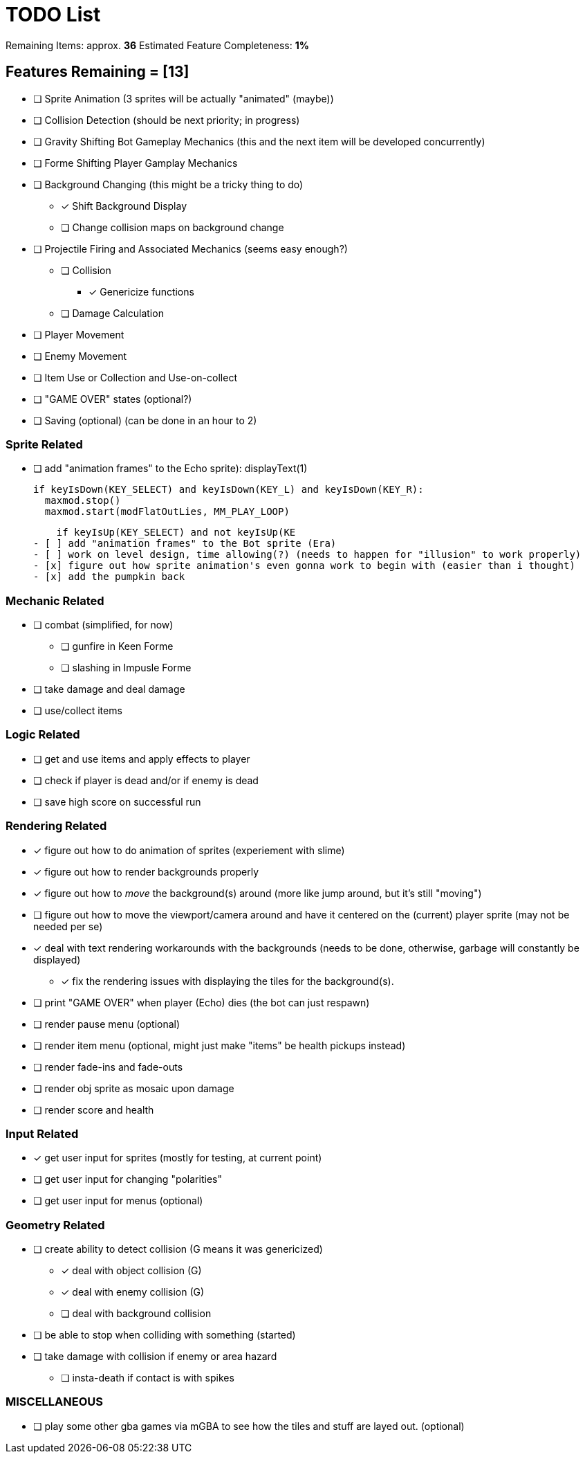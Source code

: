 = TODO List
// a semi-exhaustive list of things that need to be done/implemented by 11.20.2019.
// this is for all intents and purposes, a tenative list of TODOs.

Remaining Items: approx. *36*
Estimated Feature Completeness: *1%*

== Features Remaining = [13]
- [ ] Sprite Animation (3 sprites will be actually "animated" (maybe))
- [ ] Collision Detection (should be next priority; in progress)
- [ ] Gravity Shifting Bot Gameplay Mechanics (this and the next item will be developed concurrently)
- [ ] Forme Shifting Player Gamplay Mechanics
- [ ] Background Changing (this might be a tricky thing to do)
** [x] Shift Background Display
** [ ] Change collision maps on background change
- [ ] Projectile Firing and Associated Mechanics (seems easy enough?)
** [ ] Collision
*** [x] Genericize functions
** [ ] Damage Calculation
- [ ] Player Movement 
- [ ] Enemy Movement
- [ ] Item Use or Collection and Use-on-collect
- [ ] "GAME OVER" states (optional?) 
- [ ] Saving (optional) (can be done in an hour to 2)


=== Sprite Related
// NOT a rendering related thing; TODOs for loading sprites and making sprites
- [ ] add "animation frames" to the Echo sprite):
      displayText(1)

    if keyIsDown(KEY_SELECT) and keyIsDown(KEY_L) and keyIsDown(KEY_R):
      maxmod.stop()
      maxmod.start(modFlatOutLies, MM_PLAY_LOOP)

    if keyIsUp(KEY_SELECT) and not keyIsUp(KE
- [ ] add "animation frames" to the Bot sprite (Era)
- [ ] work on level design, time allowing(?) (needs to happen for "illusion" to work properly)
- [x] figure out how sprite animation's even gonna work to begin with (easier than i thought)
- [x] add the pumpkin back

=== Mechanic Related
// related TODOs for the mechanics within the game
- [ ] combat (simplified, for now)
** [ ] gunfire in Keen Forme
** [ ] slashing in Impusle Forme
- [ ] take damage and deal damage
- [ ] use/collect items

=== Logic Related
// idk what counts as "logic," tbh
- [ ] get and use items and apply effects to player
- [ ] check if player is dead and/or if enemy is dead
- [ ] save high score on successful run

=== Rendering Related
// rendering function TODOs.
//priority
- [x] figure out how to do animation of sprites (experiement with slime)
- [x] figure out how to render backgrounds properly
- [x] figure out how to _move_ the background(s) around (more like jump around, but it's still "moving")
- [ ] figure out how to move the viewport/camera around and have it centered on the (current) player sprite (may not be needed per se)
- [x] deal with text rendering workarounds with the backgrounds (needs to be done, otherwise, garbage will constantly be displayed)
** [x] fix the rendering issues with displaying the tiles for the background(s).
- [ ] print "GAME OVER" when player (Echo) dies (the bot can just respawn)
- [ ] render pause menu (optional)
- [ ] render item menu (optional, might just make "items" be health pickups instead)
- [ ] render fade-ins and fade-outs
- [ ] render obj sprite as mosaic upon damage
- [ ] render score and health

=== Input Related
// TODOs for input stuff
- [x] get user input for sprites (mostly for testing, at current point)
- [ ] get user input for changing "polarities"
- [ ] get user input for menus (optional)

=== Geometry Related
// TODOs for geometry checks and the like
- [ ] create ability to detect collision (G means it was genericized)
** [x] deal with object collision (G)
** [x] deal with enemy collision (G)
** [ ] deal with background collision
- [ ] be able to stop when colliding with something (started)
- [ ] take damage with collision if enemy or area hazard
** [ ] insta-death if contact is with spikes

=== MISCELLANEOUS
- [ ] play some other gba games via mGBA to see how the tiles and stuff are layed out. (optional)